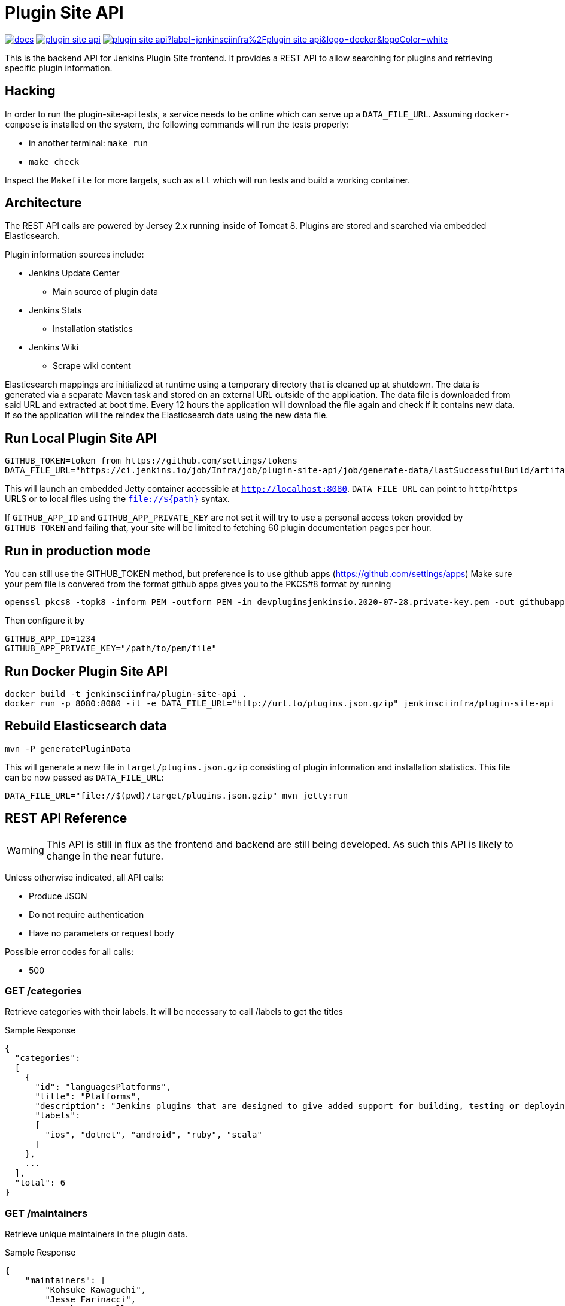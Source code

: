 = Plugin Site API

image:https://badges.gitter.im/jenkinsci/docs.svg[link="https://app.gitter.im/#/room/#jenkins/docs:matrix.org"]
image:https://img.shields.io/github/release/jenkins-infra/plugin-site-api.svg?label=release[link="https://github.com/jenkins-infra/plugin-site-api/releases/latest"]
image:https://img.shields.io/docker/pulls/jenkinsciinfra/plugin-site-api?label=jenkinsciinfra%2Fplugin-site-api&logo=docker&logoColor=white[link="https://hub.docker.com/r/jenkinsciinfra/plugin-site-api"]

:toc:
:toc-placement: preamble
:toclevels: 3

This is the backend API for Jenkins Plugin Site frontend. It provides a REST API
to allow searching for plugins and retrieving specific plugin information.

== Hacking

In order to run the plugin-site-api tests, a service needs to be online which
can serve up a `DATA_FILE_URL`. Assuming `docker-compose` is installed on the
system, the following commands will run the tests properly:

* in another terminal: `make run`
* `make check`

Inspect the `Makefile` for more targets, such as `all` which will run tests and
build a working container.

== Architecture

The REST API calls are powered by Jersey 2.x running inside of Tomcat 8. Plugins
are stored and searched via embedded Elasticsearch.

Plugin information sources include:

* Jenkins Update Center
** Main source of plugin data
* Jenkins Stats
** Installation statistics
* Jenkins Wiki
** Scrape wiki content

Elasticsearch mappings are initialized at runtime using a temporary
directory that is cleaned up at shutdown. The data is generated via a separate
Maven task and stored on an external URL outside of the application. The data file is downloaded from
said URL and extracted at boot time. Every 12 hours the application will download the file again and check if it
contains new data. If so the application will the reindex the Elasticsearch data using the new data file.

== Run Local Plugin Site API

[source,bash]
----
GITHUB_TOKEN=token from https://github.com/settings/tokens
DATA_FILE_URL="https://ci.jenkins.io/job/Infra/job/plugin-site-api/job/generate-data/lastSuccessfulBuild/artifact/plugins.json.gzip" mvn jetty:run
----

This will launch an embedded Jetty container accessible at `http://localhost:8080`.
`DATA_FILE_URL` can point to `http`/`https` URLS or to local files using the `file://${path}` syntax.

If `GITHUB_APP_ID` and `GITHUB_APP_PRIVATE_KEY` are not set it will try to use a personal access token provided by `GITHUB_TOKEN` and failing that, your site will be limited to fetching 60 plugin documentation pages per hour.

== Run in production mode

You can still use the GITHUB_TOKEN method, but preference is to use github apps (https://github.com/settings/apps)
Make sure your pem file is convered from the format github apps gives you to the PKCS#8 format by running

[source,bash]
----
openssl pkcs8 -topk8 -inform PEM -outform PEM -in devpluginsjenkinsio.2020-07-28.private-key.pem -out githubapp.pem -nocrypt
----

Then configure it by

[source,bash]
----
GITHUB_APP_ID=1234
GITHUB_APP_PRIVATE_KEY="/path/to/pem/file"
----

== Run Docker Plugin Site API

[source,bash]
----
docker build -t jenkinsciinfra/plugin-site-api .
docker run -p 8080:8080 -it -e DATA_FILE_URL="http://url.to/plugins.json.gzip" jenkinsciinfra/plugin-site-api
----

== Rebuild Elasticsearch data

[source,bash]
----
mvn -P generatePluginData
----

This will generate a new file in `target/plugins.json.gzip` consisting of plugin information and installation
statistics. This file can be now passed as `DATA_FILE_URL`:

[source,bash]
----
DATA_FILE_URL="file://$(pwd)/target/plugins.json.gzip" mvn jetty:run
----

== REST API Reference

WARNING: This API is still in flux as the frontend and backend are
still being developed. As such this API is likely to change in the near future.

Unless otherwise indicated, all API calls:

* Produce JSON
* Do not require authentication
* Have no parameters or request body

Possible error codes for all calls:

* 500

=== GET /categories

Retrieve categories with their labels. It will be necessary to call /labels
to get the titles

Sample Response

[source,bash]
----
{
  "categories":
  [
    {
      "id": "languagesPlatforms",
      "title": "Platforms",
      "description": "Jenkins plugins that are designed to give added support for building, testing or deploying to specific languages or platforms.",
      "labels":
      [
        "ios", "dotnet", "android", "ruby", "scala"
      ]
    },
    ...
  ],
  "total": 6
}
----

=== GET /maintainers

Retrieve unique maintainers in the plugin data.

Sample Response

[source,bash]
----
{
    "maintainers": [
        "Kohsuke Kawaguchi",
        "Jesse Farinacci",
        "Stephen Connolly",
        "Gregory Boissinot",
        "Oliver GondÅ¾a",
        "Oleg Nenashev",
        "Seiji Sogabe",
        "Lucie Votypkova",
        "Vojtech Juranek",
        "Nicolas De Loof",
        "Bap",
        "Praqma Josra",
        "Robert Sandell",
        "Stefan Brausch",
        .....
    ],
    "limit": 909
}
----

=== GET /labels

Retrieve available plugin labels. "title" is an optional field so it may be
missing from some labels.

Sample Response

[source,bash]
----
{
  "labels" :
  [
    {
      "id": "ios",
      "title": "iOS development"
    },
    {
      "id": "dotnet",
      "title": "Azure and .NET"
    },
    {
      "id": "android",
      "title": "Android development"
    },
    {
      "id": "ruby",
      "title": "Ruby development"
    },
    {
      "id": "scala",
      "title": "Scala plugins"
    },
    ....
  ],
  "limit": 30
}
----

=== GET /plugin/:name

Retrieves information about a plugin

Could return 404 if plugin is not found

Sample Response

[source,bash]
----
{
  "buildDate": "Jul 04, 2016",
  "categories": [
    "scm"
  ],
  "dependencies": [
    {
      "name": "matrix-project",
      "optional": false,
      "version": "1.6"
    },
    ...
  ],
  "maintainers": [
    {
      "id": "kohsuke",
      "name": "Kohsuke Kawaguchi",
      "email": null
    },
    ...
  ],
  "excerpt": "This plugin allows use of <a href='http://git-scm.com/'>Git</a> as a build SCM, including repository browsers for several providers. A recent Git runtime is required (1.7.9 minimum, 1.8.x recommended). Interaction with the Git runtime is performed by the use of the [JENKINS:Git Client Plugin], which is only tested on official <a href='http://git-scm.com/'>git client</a>. Use exotic installations at your own risk.",
  "gav": "org.jenkins-ci.plugins:git:2.5.2",
  "labels": [
    "scm"
  ],
  "name": "git",
  "previousTimestamp": "2016-07-02T20:46:28.00Z",
  "previousVersion": "2.5.1",
  "releaseTimetamp": null,
  "requiredCore": "1.609.3",
  "scm": "github.com",
  "sha1": "0LNQKJ+Tcn9vTwqMbtxSi1SM+s0=",
  "stats": {
    "installations": [
      {
        "timestamp": 1322697600000,
        "total": 8906
      },
      ...
    ],
    "installationsPercentage": [
      {
        "timestamp": 1459468800000,
        "percentage": 61.16896694248365
      },
      ...
    ],
    "installationsPerVersion": [
      {
        "version": "2.0.3",
        "total": 141
      },
      ...
    ],
    "installationsPercentagePerVersion": [
      {
        "version": "2.2.7",
        "percentage": 0
      },
      ...
    ],
    "currentInstalls": 89232,
    "trend": 2990
  },
  "title": "Jenkins Git plugin",
  "url": "http://updates.jenkins-ci.org/download/plugins/git/2.5.2/git.hpi",
  "version": "2.5.2",
  "wiki": {
    "content": <HTML content>,
    "url": "https://wiki.jenkins-ci.org/display/JENKINS/Git+Plugin"
}
----

=== GET /plugins

Search for plugins

.Parameters
[options="header,footer"]
|=======================
|Name|Required|Description|Default Value|Possible Values|Example
|q|false|Search plugin name, title, excerpt if given|||workflow
|sort|false|Define how results are sorted|name|name,updated|name
|categories|false|Filter by categories|||scm
|labels|false|Filter by labels|||scm,ios
|maintainers|false|Filter by maintainers|||kohsuke
|core|false|Filter by required core version|||2.13
|limit|false|Specify page limit for results|50||25
|page|false|Specify page number to return. This is not zero based|1||3
|=======================

Sample Request

[source,bash]
----
GET /plugins?q=git&sort=name&limit=3&page=1
----

Sample Response

[source,bash]
----
{
  "page": 1,
  "pages": 3,
  "plugins":
  [
    {
      "buildDate": "Jul 04, 2016",
      "categories": [
        "scm"
      ],
      "dependencies": [
        {
          "name": "matrix-project",
          "optional": false,
          "version": "1.6"
        },
        ...
      ],
      "maintainers": [
        {
          "id": "kohsuke",
          "name": "Kohsuke Kawaguchi",
          "email": null
        },
        ...
      ],
      "excerpt": "This plugin allows use of <a href='http://git-scm.com/'>Git</a> as a build SCM, including repository browsers for several providers. A recent Git runtime is required (1.7.9 minimum, 1.8.x recommended). Interaction with the Git runtime is performed by the use of the [JENKINS:Git Client Plugin], which is only tested on official <a href='http://git-scm.com/'>git client</a>. Use exotic installations at your own risk.",
      "gav": "org.jenkins-ci.plugins:git:2.5.2",
      "labels": [
        "scm"
      ],
      "name": "git",
      "previousTimestamp": "2016-07-02T20:46:28.00Z",
      "previousVersion": "2.5.1",
      "releaseTimetamp": null,
      "requiredCore": "1.609.3",
      "scm": "github.com",
      "sha1": "0LNQKJ+Tcn9vTwqMbtxSi1SM+s0=",
      "stats": {
        "installations": [
          {
            "timestamp": 1322697600000,
            "total": 8906
          },
          ...
        ],
        "installationsPercentage": [
          {
            "timestamp": 1459468800000,
            "percentage": 61.16896694248365
          },
          ...
        ],
        "installationsPerVersion": [
          {
            "version": "2.0.3",
            "total": 141
          },
          ...
        ],
        "installationsPercentagePerVersion": [
          {
            "version": "2.2.7",
            "percentage": 0
          },
          ...
        ],
        "currentInstalls": 89232,
        "trend": 2990
      },
      "title": "Jenkins Git plugin",
      "url": "http://updates.jenkins-ci.org/download/plugins/git/2.5.2/git.hpi",
      "version": "2.5.2",
      "wiki": {
        "url": "https://wiki.jenkins-ci.org/display/JENKINS/Git+Plugin"
      }
    },
    ...
  ],
  "limit": 3,
  "total": 7
}
----

=== GET /plugins/installed

Get top "limit" install plugins

.Parameters
[options="header,footer"]
|=======================
|Name|Required|Description|Default Value|Possible Values|Example
|limit|false|Specify limit for results|10||5
|=======================

Sample Request

[source,bash]
----
GET /plugins/installed
----

Sample Response

[source,bash]
----
{
  "page": 1,
  "pages": 3,
  "plugins":
  [
    {
      "buildDate": "Jul 04, 2016",
      "categories": [
        "scm"
      ],
      "dependencies": [
        {
          "name": "matrix-project",
          "optional": false,
          "version": "1.6"
        },
        ...
      ],
      "maintainers": [
        {
          "id": "kohsuke",
          "name": "Kohsuke Kawaguchi",
          "email": null
        },
        ...
      ],
      "excerpt": "This plugin allows use of <a href='http://git-scm.com/'>Git</a> as a build SCM, including repository browsers for several providers. A recent Git runtime is required (1.7.9 minimum, 1.8.x recommended). Interaction with the Git runtime is performed by the use of the [JENKINS:Git Client Plugin], which is only tested on official <a href='http://git-scm.com/'>git client</a>. Use exotic installations at your own risk.",
      "gav": "org.jenkins-ci.plugins:git:2.5.2",
      "labels": [
        "scm"
      ],
      "name": "git",
      "previousTimestamp": "2016-07-02T20:46:28.00Z",
      "previousVersion": "2.5.1",
      "releaseTimetamp": null,
      "requiredCore": "1.609.3",
      "scm": "github.com",
      "sha1": "0LNQKJ+Tcn9vTwqMbtxSi1SM+s0=",
      "stats": {
        "installations": [
          {
            "timestamp": 1322697600000,
            "total": 8906
          },
          ...
        ],
        "installationsPercentage": [
          {
            "timestamp": 1459468800000,
            "percentage": 61.16896694248365
          },
          ...
        ],
        "installationsPerVersion": [
          {
            "version": "2.0.3",
            "total": 141
          },
          ...
        ],
        "installationsPercentagePerVersion": [
          {
            "version": "2.2.7",
            "percentage": 0
          },
          ...
        ],
        "currentInstalls": 89232,
        "trend": 2990
      },
      "title": "Jenkins Git plugin",
      "url": "http://updates.jenkins-ci.org/download/plugins/git/2.5.2/git.hpi",
      "version": "2.5.2",
      "wiki": {
        "url": "https://wiki.jenkins-ci.org/display/JENKINS/Git+Plugin"
      }
    },
    ...
  ],
  "limit": 3,
  "total": 7
}
----

=== GET /plugins/trend

Get top "limit" trending plugins

.Parameters
[options="header,footer"]
|=======================
|Name|Required|Description|Default Value|Possible Values|Example
|limit|false|Specify limit for results|10||5
|=======================

Sample Request

[source,bash]
----
GET /plugins/trend
----

Sample Response

[source,bash]
----
{
  "page": 1,
  "pages": 3,
  "plugins":
  [
    {
      "buildDate": "Jul 04, 2016",
      "categories": [
        "scm"
      ],
      "dependencies": [
        {
          "name": "matrix-project",
          "optional": false,
          "version": "1.6"
        },
        ...
      ],
      "maintainers": [
        {
          "id": "kohsuke",
          "name": "Kohsuke Kawaguchi",
          "email": null
        },
        ...
      ],
      "excerpt": "This plugin allows use of <a href='http://git-scm.com/'>Git</a> as a build SCM, including repository browsers for several providers. A recent Git runtime is required (1.7.9 minimum, 1.8.x recommended). Interaction with the Git runtime is performed by the use of the [JENKINS:Git Client Plugin], which is only tested on official <a href='http://git-scm.com/'>git client</a>. Use exotic installations at your own risk.",
      "gav": "org.jenkins-ci.plugins:git:2.5.2",
      "labels": [
        "scm"
      ],
      "name": "git",
      "previousTimestamp": "2016-07-02T20:46:28.00Z",
      "previousVersion": "2.5.1",
      "releaseTimetamp": null,
      "requiredCore": "1.609.3",
      "scm": "github.com",
      "sha1": "0LNQKJ+Tcn9vTwqMbtxSi1SM+s0=",
      "stats": {
        "installations": [
          {
            "timestamp": 1322697600000,
            "total": 8906
          },
          ...
        ],
        "installationsPercentage": [
          {
            "timestamp": 1459468800000,
            "percentage": 61.16896694248365
          },
          ...
        ],
        "installationsPerVersion": [
          {
            "version": "2.0.3",
            "total": 141
          },
          ...
        ],
        "installationsPercentagePerVersion": [
          {
            "version": "2.2.7",
            "percentage": 0
          },
          ...
        ],
        "currentInstalls": 89232,
        "trend": 2990
      },
      "title": "Jenkins Git plugin",
      "url": "http://updates.jenkins-ci.org/download/plugins/git/2.5.2/git.hpi",
      "version": "2.5.2",
      "wiki": {
        "url": "https://wiki.jenkins-ci.org/display/JENKINS/Git+Plugin"
      }
    },
    ...
  ],
  "limit": 3,
  "total": 7
}
----

=== GET /plugins/updated

Get top "limit" recently updated plugins

.Parameters
[options="header,footer"]
|=======================
|Name|Required|Description|Default Value|Possible Values|Example
|limit|false|Specify limit for results|10||5
|=======================

Sample Request

[source,bash]
----
GET /plugins/updated
----

Sample Response

[source,bash]
----
{
  "page": 1,
  "pages": 3,
  "plugins":
  [
    {
      "buildDate": "Jul 04, 2016",
      "categories": [
        "scm"
      ],
      "dependencies": [
        {
          "name": "matrix-project",
          "optional": false,
          "version": "1.6"
        },
        ...
      ],
      "maintainers": [
        {
          "id": "kohsuke",
          "name": "Kohsuke Kawaguchi",
          "email": null
        },
        ...
      ],
      "excerpt": "This plugin allows use of <a href='http://git-scm.com/'>Git</a> as a build SCM, including repository browsers for several providers. A recent Git runtime is required (1.7.9 minimum, 1.8.x recommended). Interaction with the Git runtime is performed by the use of the [JENKINS:Git Client Plugin], which is only tested on official <a href='http://git-scm.com/'>git client</a>. Use exotic installations at your own risk.",
      "gav": "org.jenkins-ci.plugins:git:2.5.2",
      "labels": [
        "scm"
      ],
      "name": "git",
      "previousTimestamp": "2016-07-02T20:46:28.00Z",
      "previousVersion": "2.5.1",
      "releaseTimetamp": null,
      "requiredCore": "1.609.3",
      "scm": "github.com",
      "sha1": "0LNQKJ+Tcn9vTwqMbtxSi1SM+s0=",
      "stats": {
        "installations": [
          {
            "timestamp": 1322697600000,
            "total": 8906
          },
          ...
        ],
        "installationsPercentage": [
          {
            "timestamp": 1459468800000,
            "percentage": 61.16896694248365
          },
          ...
        ],
        "installationsPerVersion": [
          {
            "version": "2.0.3",
            "total": 141
          },
          ...
        ],
        "installationsPercentagePerVersion": [
          {
            "version": "2.2.7",
            "percentage": 0
          },
          ...
        ],
        "currentInstalls": 89232,
        "trend": 2990
      },
      "title": "Jenkins Git plugin",
      "url": "http://updates.jenkins-ci.org/download/plugins/git/2.5.2/git.hpi",
      "version": "2.5.2",
      "wiki": {
        "url": "https://wiki.jenkins-ci.org/display/JENKINS/Git+Plugin"
      }
    },
    ...
  ],
  "limit": 3,
  "total": 7
}
----

=== GET /versions

Retrieve unique required Jenkins versions in the plugin data.

Sample Response

[source,bash]
----
{
  "limit": 226,
  "versions": [
    "1.580.1",
    "1.625.3",
    "1.424",
    "1.609.3",
    "1.609.1",
    "1.398",
    "1.466",
    "1.480",
    "1.596.1",
    "1.532.3",
    "1.580",
    "1.509.4",
    "1.642.3",
    "1.580.3",
    "1.447",
    "1.532",
    "1.609",
    "1.509",
    "1.554.1",
    "1.480.3",
    "1.509.3",
    "1.392",
    .....
  ]
}

----

== Deployment to production

This project is containerized via the `Dockerfile` that is located in the
`deploy/` directory. The `Jenkinsfile` uses this `Dockerfile` create a container
fit for deployment.

Unfortunately, the build of this container must occur on a Jenkins cluster
which is publicly inaccessible for security reasons. The private job polls SCM
every 10 minutes.

Deploying:

. Have code merged to the master branch of this repository
. Wait pateiently 10-15 minutes (coffee time!)
. Verify that a new container tag has been published
  link:https://hub.docker.com/r/jenkinsciinfra/plugin-site-api/tags/[here].
. Submit a pull request to the
  link:https://github.com/jenkins-infra/jenkins-infra[jenkins-infra/charts]
  repository updating the `backend.image.tag` value to the latest
  container's tag
  (link:https://github.com/jenkins-infra/charts/blob/5e02db1ad84ac0634d256da155717b7664be1849/charts/plugin-site/values.yaml#L10[here])
. Once that is merged the changes will be live
